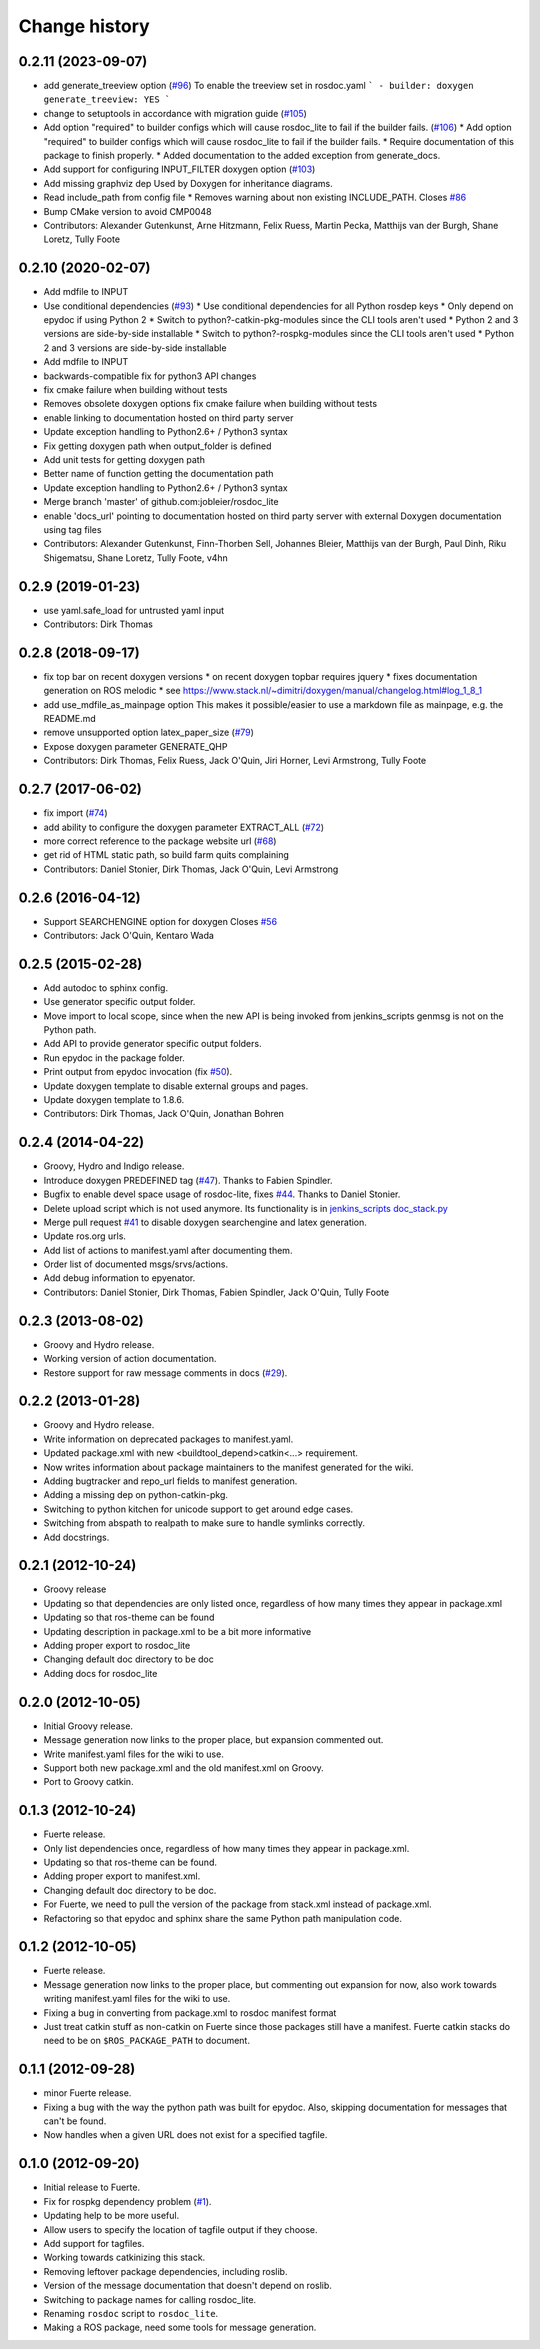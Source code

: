 Change history
==============

0.2.11 (2023-09-07)
-------------------
* add generate_treeview option (`#96 <https://github.com/ros-infrastructure/rosdoc_lite/issues/96>`_)
  To enable the treeview set in rosdoc.yaml
  ```
  - builder: doxygen
  generate_treeview: YES
  ```
* change to setuptools in accordance with migration guide (`#105 <https://github.com/ros-infrastructure/rosdoc_lite/issues/105>`_)
* Add option "required" to builder configs which will cause rosdoc_lite to fail if the builder fails. (`#106 <https://github.com/ros-infrastructure/rosdoc_lite/issues/106>`_)
  * Add option "required" to builder configs which will cause rosdoc_lite to fail if the builder fails.
  * Require documentation of this package to finish properly.
  * Added documentation to the added exception from generate_docs.
* Add support for configuring INPUT_FILTER doxygen option (`#103 <https://github.com/ros-infrastructure/rosdoc_lite/issues/103>`_)
* Add missing graphviz dep
  Used by Doxygen for inheritance diagrams.
* Read include_path from config file
  * Removes warning about non existing INCLUDE_PATH. Closes `#86 <https://github.com/ros-infrastructure/rosdoc_lite/issues/86>`_
* Bump CMake version to avoid CMP0048
* Contributors: Alexander Gutenkunst, Arne Hitzmann, Felix Ruess, Martin Pecka, Matthijs van der Burgh, Shane Loretz, Tully Foote

0.2.10 (2020-02-07)
-------------------
* Add mdfile to INPUT
* Use conditional dependencies (`#93 <https://github.com/ros-infrastructure/rosdoc_lite/issues/93>`_)
  * Use conditional dependencies for all Python rosdep keys
  * Only depend on epydoc if using Python 2
  * Switch to python?-catkin-pkg-modules since the CLI tools aren't used
  * Python 2 and 3 versions are side-by-side installable
  * Switch to python?-rospkg-modules since the CLI tools aren't used
  * Python 2 and 3 versions are side-by-side installable
* Add mdfile to INPUT
* backwards-compatible fix for python3 API changes
* fix cmake failure when building without tests
* Removes obsolete doxygen options
  fix cmake failure when building without tests
* enable linking to documentation hosted on third party server
* Update exception handling to Python2.6+ / Python3 syntax
* Fix getting doxygen path when output_folder is defined
* Add unit tests for getting doxygen path
* Better name of function getting the documentation path
* Update exception handling to Python2.6+ / Python3 syntax
* Merge branch 'master' of github.com:jobleier/rosdoc_lite
* enable 'docs_url' pointing to documentation hosted on third party server with external Doxygen documentation using tag files
* Contributors: Alexander Gutenkunst, Finn-Thorben Sell, Johannes Bleier, Matthijs van der Burgh, Paul Dinh, Riku Shigematsu, Shane Loretz, Tully Foote, v4hn

0.2.9 (2019-01-23)
------------------
* use yaml.safe_load for untrusted yaml input
* Contributors: Dirk Thomas

0.2.8 (2018-09-17)
------------------
* fix top bar on recent doxygen versions
  * on recent doxygen topbar requires jquery
  * fixes documentation generation on ROS melodic
  * see https://www.stack.nl/~dimitri/doxygen/manual/changelog.html#log_1_8_1
* add use_mdfile_as_mainpage option
  This makes it possible/easier to use a markdown file as mainpage, e.g. the README.md
* remove unsupported option latex_paper_size (`#79 <https://github.com/ros-infrastructure/rosdoc_lite/issues/79>`_)
* Expose doxygen parameter GENERATE_QHP
* Contributors: Dirk Thomas, Felix Ruess, Jack O'Quin, Jiri Horner, Levi Armstrong, Tully Foote

0.2.7 (2017-06-02)
------------------
* fix import (`#74 <https://github.com/ros-infrastructure/rosdoc_lite/issues/74>`_)
* add ability to configure the doxygen parameter EXTRACT_ALL (`#72 <https://github.com/ros-infrastructure/rosdoc_lite/issues/72>`_)
* more correct reference to the package website url (`#68 <https://github.com/ros-infrastructure/rosdoc_lite/issues/68>`_)
* get rid of HTML static path, so build farm quits complaining
* Contributors: Daniel Stonier, Dirk Thomas, Jack O'Quin, Levi Armstrong

0.2.6 (2016-04-12)
------------------
* Support SEARCHENGINE option for doxygen
  Closes `#56 <https://github.com/ros-infrastructure/rosdoc_lite/issues/56>`_
* Contributors: Jack O'Quin, Kentaro Wada

0.2.5 (2015-02-28)
------------------

* Add autodoc to sphinx config.
* Use generator specific output folder.
* Move import to local scope, since when the new API is being invoked
  from jenkins_scripts genmsg is not on the Python path.
* Add API to provide generator specific output folders.
* Run epydoc in the package folder.
* Print output from epydoc invocation (fix `#50
  <https://github.com/ros-infrastructure/rosdoc_lite/issues/50>`_).
* Update doxygen template to disable external groups and pages.
* Update doxygen template to 1.8.6.
* Contributors: Dirk Thomas, Jack O'Quin, Jonathan Bohren

0.2.4 (2014-04-22)
------------------

* Groovy, Hydro and Indigo release.
* Introduce doxygen PREDEFINED tag (`#47`_).  Thanks to Fabien
  Spindler.
* Bugfix to enable devel space usage of rosdoc-lite, fixes `#44
  <https://github.com/ros-infrastructure/rosdoc_lite/issues/44>`_.
  Thanks to Daniel Stonier.
* Delete upload script which is not used anymore.  Its functionality
  is in `jenkins_scripts doc_stack.py`_
* Merge pull request `#41
  <https://github.com/ros-infrastructure/rosdoc_lite/issues/41>`_ to
  disable doxygen searchengine and latex generation.
* Update ros.org urls.
* Add list of actions to manifest.yaml after documenting them.
* Order list of documented msgs/srvs/actions.
* Add debug information to epyenator.
* Contributors: Daniel Stonier, Dirk Thomas, Fabien Spindler, Jack O'Quin, Tully Foote

0.2.3 (2013-08-02)
------------------

* Groovy and Hydro release.
* Working version of action documentation.
* Restore support for raw message comments in docs (`#29`_).

0.2.2 (2013-01-28)
------------------

* Groovy and Hydro release.
* Write information on deprecated packages to manifest.yaml.
* Updated package.xml with new <buildtool_depend>catkin<...>
  requirement.
* Now writes information about package maintainers to the manifest
  generated for the wiki.
* Adding bugtracker and repo_url fields to manifest generation.
* Adding a missing dep on python-catkin-pkg.
* Switching to python kitchen for unicode support to get around edge
  cases.
* Switching from abspath to realpath to make sure to handle symlinks
  correctly.
* Add docstrings.

0.2.1 (2012-10-24)
------------------

* Groovy release
* Updating so that dependencies are only listed once, regardless of
  how many times they appear in package.xml
* Updating so that ros-theme can be found
* Updating description in package.xml to be a bit more informative
* Adding proper export to rosdoc_lite
* Changing default doc directory to be doc
* Adding docs for rosdoc_lite

0.2.0 (2012-10-05)
------------------

* Initial Groovy release.
* Message generation now links to the proper place, but expansion
  commented out.
* Write manifest.yaml files for the wiki to use.
* Support both new package.xml and the old manifest.xml on Groovy.
* Port to Groovy catkin.

0.1.3 (2012-10-24)
------------------

* Fuerte release.
* Only list dependencies once, regardless of how many times they
  appear in package.xml.
* Updating so that ros-theme can be found.
* Adding proper export to manifest.xml.
* Changing default doc directory to be doc.
* For Fuerte, we need to pull the version of the package from
  stack.xml instead of package.xml.
* Refactoring so that epydoc and sphinx share the same Python path
  manipulation code.

0.1.2 (2012-10-05)
------------------

* Fuerte release.
* Message generation now links to the proper place, but commenting out
  expansion for now, also work towards writing manifest.yaml files for
  the wiki to use.
* Fixing a bug in converting from package.xml to rosdoc manifest format
* Just treat catkin stuff as non-catkin on Fuerte since those packages
  still have a manifest.  Fuerte catkin stacks do need to be on
  ``$ROS_PACKAGE_PATH`` to document.

0.1.1 (2012-09-28)
------------------

* minor Fuerte release.
* Fixing a bug with the way the python path was built for
  epydoc. Also, skipping documentation for messages that can't be
  found.
* Now handles when a given URL does not exist for a specified tagfile.

0.1.0 (2012-09-20)
------------------

* Initial release to Fuerte.
* Fix for rospkg dependency problem (`#1`_).
* Updating help to be more useful.
* Allow users to specify the location of tagfile output if they choose.
* Add support for tagfiles.
* Working towards catkinizing this stack.
* Removing leftover package dependencies, including roslib.
* Version of the message documentation that doesn't depend on roslib.
* Switching to package names for calling rosdoc_lite.
* Renaming ``rosdoc`` script to ``rosdoc_lite``.
* Making a ROS package, need some tools for message generation.

.. _`jenkins_scripts doc_stack.py`:
   https://github.com/ros-infrastructure/jenkins_scripts/blob/master/doc_stack.py
.. _`#1`: https://github.com/ros-infrastructure/rosdoc_lite/issues/1
.. _`#29`: https://github.com/ros-infrastructure/rosdoc_lite/issues/29
.. _`#47`: https://github.com/ros-infrastructure/rosdoc_lite/issues/47

